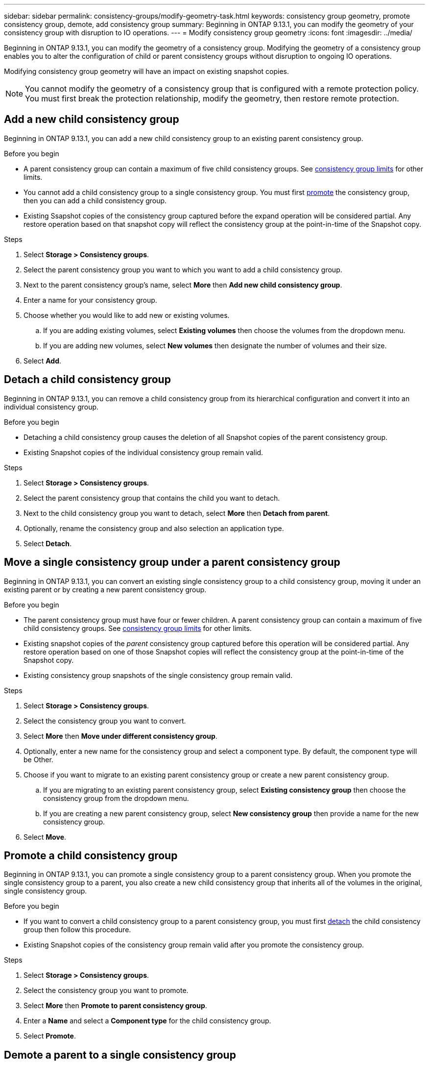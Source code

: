 ---
sidebar: sidebar
permalink: consistency-groups/modify-geometry-task.html
keywords: consistency group geometry, promote consistency group, demote, add consistency group
summary: Beginning in ONTAP 9.13.1, you can modify the geometry of your consistency group with disruption to IO operations.
---
= Modify consistency group geometry
:icons: font
:imagesdir: ../media/

[.lead]
Beginning in ONTAP 9.13.1, you can modify the geometry of a consistency group. Modifying the geometry of a consistency group enables you to alter the configuration of child or parent consistency groups without disruption to ongoing IO operations.

Modifying consistency group geometry will have an impact on existing snapshot copies. 

[NOTE]
You cannot modify the geometry of a consistency group that is configured with a remote protection policy. You must first break the protection relationship, modify the geometry, then restore remote protection. 

== Add a new child consistency group

Beginning in ONTAP 9.13.1, you can add a new child consistency group to an existing parent consistency group. 

.Before you begin
* A parent consistency group can contain a maximum of five child consistency groups. See xref:limits.html[consistency group limits] for other limits. 
* You cannot add a child consistency group to a single consistency group. You must first <<promote>> the consistency group, then you can add a child consistency group. 
* Existing Ssapshot copies of the consistency group captured before the expand operation will be considered partial. Any restore operation based on that snapshot copy will reflect the consistency group at the point-in-time of the Snapshot copy. 
 
.Steps 
. Select *Storage > Consistency groups*.
. Select the parent consistency group you want to which you want to add a child consistency group.
. Next to the parent consistency group's name, select **More** then **Add new child consistency group**. 
. Enter a name for your consistency group. 
. Choose whether you would like to add new or existing volumes.
.. If you are adding existing volumes, select **Existing volumes** then choose the volumes from the dropdown menu. 
.. If you are adding new volumes, select **New volumes** then designate the number of volumes and their size. 
. Select **Add**. 

[[detach, detach]]
== Detach a child consistency group 

Beginning in ONTAP 9.13.1, you can remove a child consistency group from its hierarchical configuration and convert it into an individual consistency group. 

.Before you begin
* Detaching a child consistency group causes the deletion of all Snapshot copies of the parent consistency group. 
* Existing Snapshot copies of the individual consistency group remain valid. 

.Steps
. Select *Storage > Consistency groups*.
. Select the parent consistency group that contains the child you want to detach. 
. Next to the child consistency group you want to detach, select **More** then **Detach from parent**.
. Optionally, rename the consistency group and also selection an application type. 
. Select **Detach**. 

== Move a single consistency group under a parent consistency group

Beginning in ONTAP 9.13.1, you can convert an existing single consistency group to a child consistency group, moving it under an existing parent or by creating a new parent consistency group. 

.Before you begin
* The parent consistency group must have four or fewer children. A parent consistency group can contain a maximum of five child consistency groups. See xref:limits.html[consistency group limits] for other limits. 
* Existing snapshot copies of the _parent_ consistency group captured before this operation will be considered partial. Any restore operation based on one of those Snapshot copies will reflect the consistency group at the point-in-time of the Snapshot copy. 
* Existing consistency group snapshots of the single consistency group remain valid.

.Steps
. Select *Storage > Consistency groups*.
. Select the consistency group you want to convert. 
. Select **More** then **Move under different consistency group**. 
. Optionally, enter a new name for the consistency group and select a component type. By default, the component type will be Other.
. Choose if you want to migrate to an existing parent consistency group or create a new parent consistency group.
.. If you are migrating to an existing parent consistency group, select **Existing consistency group** then choose the consistency group from the dropdown menu.
.. If you are creating a new parent consistency group, select **New consistency group** then provide a name for the new consistency group.
. Select **Move**.

[[promote, promote]]
== Promote a child consistency group

Beginning in ONTAP 9.13.1, you can promote a single consistency group to a parent consistency group. When you promote the single consistency group to a parent, you also create a new child consistency group that inherits all of the volumes in the original, single consistency group. 

.Before you begin
* If you want to convert a child consistency group to a parent consistency group, you must first <<detach>> the child consistency group then follow this procedure. 
* Existing Snapshot copies of the consistency group remain valid after you promote the consistency group. 

.Steps
. Select *Storage > Consistency groups*.
. Select the consistency group you want to promote. 
. Select **More** then **Promote to parent consistency group**.
. Enter a **Name** and select a **Component type** for the child consistency group.
. Select **Promote**. 

== Demote a parent to a single consistency group

Beginning in ONTAP 9.13.1, you can demote a parent consistency group to a single consistency group. Demoting the parent flattens the hierarchy of the consistency group, removing all associated child consistency groups. All volumes in the consistency group will remain under the new, single consistency group. 

.Before you begin
* A single consistency group can contain a maximum of 80 volumes. If the sum of volumes in your consistency group exceeds 80...
// question with SME
* Existing Snapshot copies of the consistency group will remain valid after you demote the parent consistency group to a single consistency group.

.Steps
. Select *Storage > Consistency groups*.
. Select the parent consistency group you want to demote.
. Select **More** then **Demote to single consistency group**.
. A warning will advise you that all associated child consistency groups will be deleted and their volumes will be moved under the new, single consistency group. Select **Demote** to confirm you understand the impact.

// 13 MAR 2023, ONTAPDOC-755